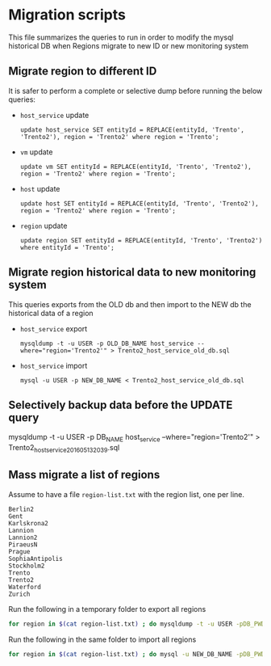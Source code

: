 * Migration scripts
  This file summarizes the queries to run in order to modify the mysql historical DB when Regions migrate to new ID or new monitoring system
** Migrate region to different ID
   It is safer to perform a complete or selective dump before running the below queries:
   - =host_service= update
     #+BEGIN_EXAMPLE
     update host_service SET entityId = REPLACE(entityId, 'Trento', 'Trento2'), region = 'Trento2' where region = 'Trento';
     #+END_EXAMPLE
   - =vm= update
     #+BEGIN_EXAMPLE
     update vm SET entityId = REPLACE(entityId, 'Trento', 'Trento2'), region = 'Trento2' where region = 'Trento';
     #+END_EXAMPLE
   - =host= update
     #+BEGIN_EXAMPLE
     update host SET entityId = REPLACE(entityId, 'Trento', 'Trento2'), region = 'Trento2' where region = 'Trento';
     #+END_EXAMPLE
   - =region= update
     #+BEGIN_EXAMPLE
     update region SET entityId = REPLACE(entityId, 'Trento', 'Trento2')  where entityId = 'Trento';
     #+END_EXAMPLE
** Migrate region historical data to new monitoring system
   This queries exports from the OLD db and then import to the NEW db the historical data of a region
   - =host_service= export
     #+BEGIN_EXAMPLE
     mysqldump -t -u USER -p OLD_DB_NAME host_service --where="region='Trento2'" > Trento2_host_service_old_db.sql
     #+END_EXAMPLE
   - =host_service= import
     #+BEGIN_EXAMPLE
     mysql -u USER -p NEW_DB_NAME < Trento2_host_service_old_db.sql
     #+END_EXAMPLE
** Selectively backup data before the UPDATE query
   #+BEGIN_EXAMPLE mysql
   mysqldump -t -u USER -p DB_NAME host_service --where="region='Trento2'" > Trento2_host_service_201605132039.sql
   #+END_EXAMPLE
** Mass migrate a list of regions
   Assume to have a file =region-list.txt= with the region list, one per line.
   #+BEGIN_EXAMPLE
   Berlin2
   Gent
   Karlskrona2
   Lannion
   Lannion2
   PiraeusN
   Prague
   SophiaAntipolis
   Stockholm2
   Trento
   Trento2
   Waterford
   Zurich
   #+END_EXAMPLE

   Run the following in a temporary folder to export all regions
   #+BEGIN_SRC sh
   for region in $(cat region-list.txt) ; do mysqldump -t -u USER -pDB_PWD OLD_DB_NAME host_service --where=region="'$region'" > ./"$region"_host_service_old_db.sql; done
   #+END_SRC

   Run the following in the same folder to import all regions
   #+BEGIN_SRC sh
   for region in $(cat region-list.txt) ; do mysql -u NEW_DB_NAME -pDB_PWD NEW_DB_NAME < ./"$region"_host_service_old_db.sql; done
   #+END_SRC
